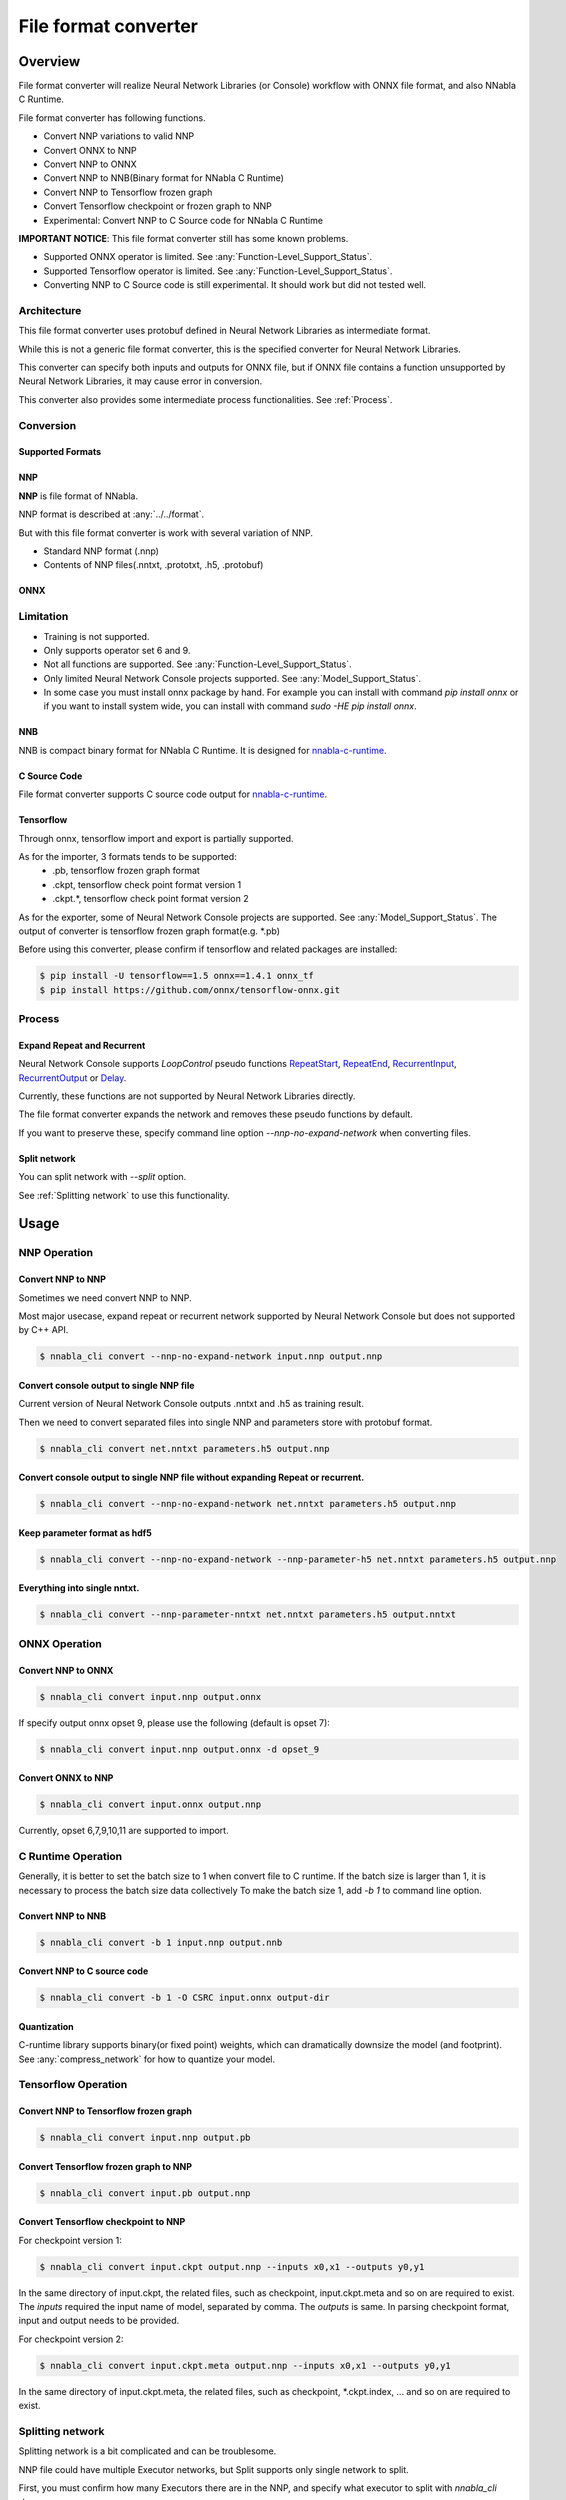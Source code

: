 File format converter
=====================

Overview
--------


.. blockdiag::

    blockdiag {
      default_fontsize=8
      span_width = 32;
      span_height = 20;

      NNabla1 [label = "NNabla", color="lime", shape="roundedbox", width=80, height=60, fontsize=12];
      NNabla2 [label = "Use NNabla as\nRuntime", color="lime", shape="roundedbox", width=80, height=60];
      Other [label = "Other\n(Caffe2 etc.)", shape="roundedbox", width=80, height=60];
      ONNX1 [label = "ONNX", color="mediumslateblue", width=40, height=20];
      ONNX2 [label = "ONNX", color="mediumslateblue", width=40, height=20];
      Conv1 [label = "File Format\nConverter", color="lime", shape="roundedbox", width=80, height=60, fontsize=10];
      Conv2 [label = "File Format\nConverter", color="lime", shape="roundedbox", width=80, height=60, fontsize=10];
      NNP1 [label = "NNP", color="cyan", width=40, height=20];
      NNP2 [label = "NNP", color="cyan", width=40, height=20];
      NNB [label = "NNB", color="cyan", width=40, height=20];
      CSRC [label = "C Source\ncode", color="seagreen", width=40];
      TF1 [label = "Tensorflow\n(.pb,ckpt)", shape="roundedbox", color="yellow", width=80, height=60];
      TF2 [label = "Frozen graph(.pb)",      color="yellow", width=80];
      OtherRuntime [label = "Other runtime", shape="roundedbox", width=80];
      NNablaCRuntime [label = "NNabla C\nRuntime", color="lime", shape="roundedbox", width=80];
      Product [label = "Implement to\nproduct", shape="roundedbox", width=80];
      Tensorflow [label = "Tensorflow", shape="roundedbox", width=80];
      
      NNabla1 -> NNP1;
      Other -> ONNX1 -> Conv1 -> NNP1;
      NNP1 -> Conv2;
      Conv2 -> ONNX2 -> OtherRuntime;
      Conv2 -> NNB -> NNablaCRuntime;
      Conv2 -> CSRC -> Product;
      Conv2 -> NNP2 -> NNabla2;
      TF1 -> Conv1;
      Conv2 -> TF2 -> Tensorflow;
    }


File format converter will realize Neural Network Libraries (or
Console) workflow with ONNX file format, and also NNabla C Runtime.

File format converter has following functions.

- Convert NNP variations to valid NNP
- Convert ONNX to NNP
- Convert NNP to ONNX
- Convert NNP to NNB(Binary format for NNabla C Runtime)
- Convert NNP to Tensorflow frozen graph
- Convert Tensorflow checkpoint or frozen graph to NNP
- Experimental: Convert NNP to C Source code for NNabla C Runtime

**IMPORTANT NOTICE**: This file format converter still has some known problems.

- Supported ONNX operator is limited. See :any:`Function-Level_Support_Status`.
- Supported Tensorflow operator is limited. See :any:`Function-Level_Support_Status`.
- Converting NNP to C Source code is still experimental. It should work but did not tested well.


Architecture
+++++++++++++


.. blockdiag::

    blockdiag {
      default_group_color = white;

      INPUT [label="<<file>>\nINPUT", color="lime"];
      OUTPUT [label="<<file>>\nOUTPUT", color="lime"];
      PROCESS [label="Process\n(Split, Expand, etc.)", shape="roundedbox"];
      proto [label="proto", color="cyan", width=60, height=20];

      
      INPUT -> proto [label="import"];
      group {
        orientation = portrait;
        proto <-> PROCESS;
      }
      proto -> OUTPUT [label="export"];
    }


This file format converter uses protobuf defined in Neural Network Libraries as intermediate format.

While this is not a generic file format converter, this is the specified converter for Neural Network Libraries.

This converter can specify both inputs and outputs for ONNX file, but if ONNX file contains a function unsupported by Neural Network Libraries, it may cause error in conversion.

This converter also provides some intermediate process functionalities. See :ref:`Process`.

Conversion
++++++++++

Supported Formats
^^^^^^^^^^^^^^^^^

NNP
^^^

**NNP** is file format of NNabla.

NNP format is described at :any:`../../format`.

But with this file format converter is work with several variation of NNP.

- Standard NNP format (.nnp)
- Contents of NNP files(.nntxt, .prototxt, .h5, .protobuf)


ONNX
^^^^

Limitation
++++++++++

- Training is not supported.
- Only supports operator set 6 and 9.
- Not all functions are supported. See :any:`Function-Level_Support_Status`.
- Only limited Neural Network Console projects supported.  See :any:`Model_Support_Status`.
- In some case you must install onnx package by hand. For example you can install with command `pip install onnx` or if you want to install system wide, you can install with command `sudo -HE pip install onnx`.
  
NNB
^^^

NNB is compact binary format for NNabla C Runtime.
It is designed for `nnabla-c-runtime`_.

.. _nnabla-c-runtime: https://github.com/sony/nnabla-c-runtime


C Source Code
^^^^^^^^^^^^^

File format converter supports C source code output for `nnabla-c-runtime`_.

Tensorflow
^^^^^^^^^^

Through onnx, tensorflow import and export is partially supported.

As for the importer, 3 formats tends to be supported:
   - .pb, tensorflow frozen graph format
   - .ckpt, tensorflow check point format version 1
   - .ckpt.*, tensorflow check point format version 2

As for the exporter, some of Neural Network Console projects are supported. See :any:`Model_Support_Status`.
The output of converter is tensorflow frozen graph format(e.g. *.pb)

Before using this converter, please confirm if tensorflow and related packages are installed:


.. code-block:: none

   $ pip install -U tensorflow==1.5 onnx==1.4.1 onnx_tf
   $ pip install https://github.com/onnx/tensorflow-onnx.git


Process
+++++++

Expand Repeat and Recurrent
^^^^^^^^^^^^^^^^^^^^^^^^^^^

Neural Network Console supports `LoopControl` pseudo functions `RepeatStart`_,  `RepeatEnd`_, `RecurrentInput`_, `RecurrentOutput`_ or `Delay`_.

Currently, these functions are not supported by Neural Network Libraries directly.

The file format converter expands the network and removes these pseudo functions by default.

.. _RepeatStart: https://support.dl.sony.com/docs/layer_reference/#RepeatStart
.. _RepeatEnd: https://support.dl.sony.com/docs/layer_reference/#RepeatEnd
.. _RecurrentInput: https://support.dl.sony.com/docs/layer_reference/#RecurrentInput
.. _RecurrentOutput: https://support.dl.sony.com/docs/layer_reference/#RecurrentOutput
.. _Delay: https://support.dl.sony.com/docs/layer_reference/#Delay

If you want to preserve these, specify command line option `--nnp-no-expand-network` when converting files.


Split network
^^^^^^^^^^^^^

You can split network with `--split` option.

See :ref:`Splitting network` to use this functionality.

  
Usage
-----

NNP Operation
+++++++++++++

Convert NNP to NNP
^^^^^^^^^^^^^^^^^^

Sometimes we need convert NNP to NNP.

Most major usecase, expand repeat or recurrent network supported by
Neural Network Console but does not supported by C++ API.

.. code-block:: none

   $ nnabla_cli convert --nnp-no-expand-network input.nnp output.nnp

Convert console output to single NNP file
^^^^^^^^^^^^^^^^^^^^^^^^^^^^^^^^^^^^^^^^^

Current version of Neural Network Console outputs .nntxt and .h5 as
training result.

Then we need to convert separated files into single NNP and parameters
store with protobuf format.

.. code-block:: none

   $ nnabla_cli convert net.nntxt parameters.h5 output.nnp


Convert console output to single NNP file without expanding Repeat or recurrent.
^^^^^^^^^^^^^^^^^^^^^^^^^^^^^^^^^^^^^^^^^^^^^^^^^^^^^^^^^^^^^^^^^^^^^^^^^^^^^^^^

.. code-block:: none

   $ nnabla_cli convert --nnp-no-expand-network net.nntxt parameters.h5 output.nnp

Keep parameter format as hdf5
^^^^^^^^^^^^^^^^^^^^^^^^^^^^^

.. code-block:: none

   $ nnabla_cli convert --nnp-no-expand-network --nnp-parameter-h5 net.nntxt parameters.h5 output.nnp

Everything into single nntxt.
^^^^^^^^^^^^^^^^^^^^^^^^^^^^^

.. code-block:: none

   $ nnabla_cli convert --nnp-parameter-nntxt net.nntxt parameters.h5 output.nntxt

ONNX Operation
++++++++++++++

Convert NNP to ONNX
^^^^^^^^^^^^^^^^^^^

.. code-block:: none

   $ nnabla_cli convert input.nnp output.onnx

If specify output onnx opset 9, please use the following (default is opset 7):

.. code-block:: none

   $ nnabla_cli convert input.nnp output.onnx -d opset_9


Convert ONNX to NNP
^^^^^^^^^^^^^^^^^^^

.. code-block:: none

   $ nnabla_cli convert input.onnx output.nnp

Currently, opset 6,7,9,10,11 are supported to import.

C Runtime Operation
+++++++++++++++++++

Generally, it is better to set the batch size to 1 when convert file to C runtime.
If the batch size is larger than 1, it is necessary to process the batch size data collectively
To make the batch size 1, add `-b 1` to command line option.

Convert NNP to NNB
^^^^^^^^^^^^^^^^^^

.. code-block:: none

   $ nnabla_cli convert -b 1 input.nnp output.nnb

Convert NNP to C source code
^^^^^^^^^^^^^^^^^^^^^^^^^^^^

.. code-block:: none

   $ nnabla_cli convert -b 1 -O CSRC input.onnx output-dir


Quantization
^^^^^^^^^^^^

C-runtime library supports binary(or fixed point) weights, which can dramatically downsize the model (and footprint). See :any:`compress_network` for how
to quantize your model.



Tensorflow Operation
++++++++++++++++++++

Convert NNP to Tensorflow frozen graph
^^^^^^^^^^^^^^^^^^^^^^^^^^^^^^^^^^^^^^

.. code-block:: none

   $ nnabla_cli convert input.nnp output.pb


Convert Tensorflow frozen graph to NNP
^^^^^^^^^^^^^^^^^^^^^^^^^^^^^^^^^^^^^^

.. code-block:: none

   $ nnabla_cli convert input.pb output.nnp


Convert Tensorflow checkpoint to NNP
^^^^^^^^^^^^^^^^^^^^^^^^^^^^^^^^^^^^

For checkpoint version 1:

.. code-block:: none

   $ nnabla_cli convert input.ckpt output.nnp --inputs x0,x1 --outputs y0,y1


In the same directory of input.ckpt, the related files, such as checkpoint, input.ckpt.meta and so on are required
to exist. The `inputs` required the input name of model, separated by comma. The `outputs` is same. In parsing checkpoint format, input and output needs to be provided.

For checkpoint version 2:

.. code-block:: none

   $ nnabla_cli convert input.ckpt.meta output.nnp --inputs x0,x1 --outputs y0,y1


In the same directory of input.ckpt.meta, the related files, such as checkpoint, *.ckpt.index, ... and
so on are required to exist.


Splitting network
+++++++++++++++++

Splitting network is a bit complicated and can be troublesome.


NNP file could have multiple Executor networks, but Split supports only single network to split.

First, you must confirm how many Executors there are in the NNP, and specify what executor to split with `nnabla_cli dump`.

.. code-block:: none
   
    $ nnabla_cli dump squeezenet11.files/SqueezeNet-1.1/*.{nntxt,h5}
    2018-08-27 15:02:40,006 [nnabla][INFO]: Initializing CPU extension...
    Importing squeezenet11.files/SqueezeNet-1.1/net.nntxt
    Importing squeezenet11.files/SqueezeNet-1.1/parameters.h5
     Expanding Training.
     Expanding Top5Error.
     Expanding Top1Error.
     Expanding Runtime.
      Optimizer[0]: Optimizer
      Optimizer[0]:  (In) Data      variable[0]: Name:TrainingInput                  Shape:[-1, 3, 480, 480]
      Optimizer[0]:  (In) Data      variable[1]: Name:SoftmaxCrossEntropy_T          Shape:[-1, 1]
      Optimizer[0]:  (Out)Loss      variable[0]: Name:SoftmaxCrossEntropy            Shape:[-1, 1]
      Monitor  [0]: train_error
      Monitor  [0]:  (In) Data      variable[0]: Name:Input                          Shape:[-1, 3, 320, 320]
      Monitor  [0]:  (In) Data      variable[1]: Name:Top5Error_T                    Shape:[-1, 1]
      Monitor  [0]:  (Out)Monitor   variable[0]: Name:Top5Error                      Shape:[-1, 1]
      Monitor  [1]: valid_error
      Monitor  [1]:  (In) Data      variable[0]: Name:Input                          Shape:[-1, 3, 320, 320]
      Monitor  [1]:  (In) Data      variable[1]: Name:Top1rror_T                     Shape:[-1, 1]
      Monitor  [1]:  (Out)Monitor   variable[0]: Name:Top1rror                       Shape:[-1, 1]
      Executor [0]: Executor
      Executor [0]:  (In) Data      variable[0]: Name:Input                          Shape:[-1, 3, 320, 320]
      Executor [0]:  (Out)Output    variable[0]: Name:y'                             Shape:[-1, 1000]



As above output now you know only 1 executor.

Then you can show executor information with `nnabla_cli dump -E0`.

.. code-block:: none
   
    $ nnabla_cli dump -E0 squeezenet11.files/SqueezeNet-1.1/*.{nntxt,h5}
    2018-08-27 15:03:26,547 [nnabla][INFO]: Initializing CPU extension...
    Importing squeezenet11.files/SqueezeNet-1.1/net.nntxt
    Importing squeezenet11.files/SqueezeNet-1.1/parameters.h5
     Try to leave only executor[Executor].
     Expanding Runtime.
      Executor [0]: Executor
      Executor [0]:  (In) Data      variable[0]: Name:Input                          Shape:[-1, 3, 320, 320]
      Executor [0]:  (Out)Output    variable[0]: Name:y'                             Shape:[-1, 1000]

You can get list of function adding `-F` option.

.. code-block:: none
   
    $ nnabla_cli dump -FE0 squeezenet11.files/SqueezeNet-1.1/*.{nntxt,h5}
    2018-08-27 15:04:10,954 [nnabla][INFO]: Initializing CPU extension...
    Importing squeezenet11.files/SqueezeNet-1.1/net.nntxt
    Importing squeezenet11.files/SqueezeNet-1.1/parameters.h5
     Try to leave only executor[Executor].
     Expanding Runtime.
      Executor [0]: Executor
      Executor [0]:  (In) Data      variable[0]: Name:Input                          Shape:[-1, 3, 320, 320]
      Executor [0]:  (Out)Output    variable[0]: Name:y'                             Shape:[-1, 1000]
      Executor [0]:   Function[  0  ]: Type: Slice                Name: Slice
      Executor [0]:   Function[  1  ]: Type: ImageAugmentation    Name: ImageAugmentation
      Executor [0]:   Function[  2  ]: Type: MulScalar            Name: SqueezeNet/MulScalar
      Executor [0]:   Function[  3  ]: Type: AddScalar            Name: SqueezeNet/AddScalar
      Executor [0]:   Function[  4  ]: Type: Convolution          Name: SqueezeNet/Convolution
      Executor [0]:   Function[  5  ]: Type: ReLU                 Name: SqueezeNet/ReLU
      Executor [0]:   Function[  6  ]: Type: MaxPooling           Name: SqueezeNet/MaxPooling
    
        SNIP...
    
      Executor [0]:   Function[ 63  ]: Type: ReLU                 Name: SqueezeNet/FireModule_8/Expand1x1ReLU
      Executor [0]:   Function[ 64  ]: Type: Concatenate          Name: SqueezeNet/FireModule_8/Concatenate
      Executor [0]:   Function[ 65  ]: Type: Dropout              Name: SqueezeNet/Dropout
      Executor [0]:   Function[ 66  ]: Type: Convolution          Name: SqueezeNet/Convolution_2
      Executor [0]:   Function[ 67  ]: Type: ReLU                 Name: SqueezeNet/ReLU_2
      Executor [0]:   Function[ 68  ]: Type: AveragePooling       Name: SqueezeNet/AveragePooling
      Executor [0]:   Function[ 69  ]: Type: Reshape              Name: SqueezeNet/Reshape
      Executor [0]:   Function[ 70  ]: Type: Identity             Name: y'

If you want to get network without Image Augmentation, according to above output, ImageAugmentation is placed on index 2.
With splitting after index 3, you can get network without ImageAugmentation.
You must specify `-E0 -S 3-` option to `nnabla_cli convert`
This command rename output to `XXX_S_E.nnp`, XXX is original name, S is start function index, and E is end function index.

.. code-block:: none

    $ nnabla_cli convert -E0 -S 3- squeezenet11.files/SqueezeNet-1.1/*.{nntxt,h5} splitted.nnp
    2018-08-27 15:20:21,950 [nnabla][INFO]: Initializing CPU extension...
    Importing squeezenet11.files/SqueezeNet-1.1/net.nntxt
    Importing squeezenet11.files/SqueezeNet-1.1/parameters.h5
     Try to leave only executor[Executor].
     Expanding Runtime.
       Shrink 3 to 70.
        Output to [splitted_3_70.nnp]


Finally you got `splitted_3_70.nnp` as splitted output.
You can check splitted NNP with `nnabla_cli dump`

NOTE: Input shape is changed from original network. New input shape is same as start function's input.

.. code-block:: none

    $ nnabla_cli dump splitted_3_70.nnp
    2018-08-27 15:20:28,021 [nnabla][INFO]: Initializing CPU extension...
    Importing splitted_3_70.nnp
     Expanding Runtime.
      Executor [0]: Executor
      Executor [0]:  (In) Data      variable[0]: Name:SqueezeNet/MulScalar           Shape:[-1, 3, 227, 227]
      Executor [0]:  (Out)Output    variable[0]: Name:y'                             Shape:[-1, 1000]
    
Done.
